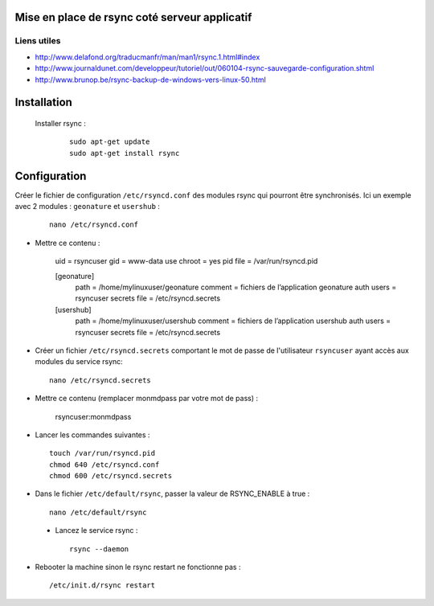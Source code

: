 Mise en place de rsync coté serveur applicatif
==============================================


Liens utiles
------------

* http://www.delafond.org/traducmanfr/man/man1/rsync.1.html#index
* http://www.journaldunet.com/developpeur/tutoriel/out/060104-rsync-sauvegarde-configuration.shtml
* http://www.brunop.be/rsync-backup-de-windows-vers-linux-50.html


Installation
============

 Installer rsync :
 
  ::  
  
	sudo apt-get update
	sudo apt-get install rsync


Configuration
=============
Créer le fichier de configuration ``/etc/rsyncd.conf`` des modules rsync qui pourront être synchronisés. Ici un exemple avec 2 modules : ``geonature`` et ``usershub``  :
 
  ::  
  
	nano /etc/rsyncd.conf

* Mettre ce contenu :

	uid = rsyncuser
	gid = www-data
	use chroot = yes
	pid file = /var/run/rsyncd.pid

	[geonature]
  	  path = /home/mylinuxuser/geonature
  	  comment = fichiers de l’application geonature
  	  auth users = rsyncuser
  	  secrets file = /etc/rsyncd.secrets

	[usershub]
  	  path = /home/mylinuxuser/usershub
  	  comment = fichiers de l’application usershub
  	  auth users = rsyncuser
  	  secrets file = /etc/rsyncd.secrets

* Créer un fichier ``/etc/rsyncd.secrets`` comportant le mot de passe de l'utilisateur ``rsyncuser`` ayant accès aux modules du service rsync:
 
  ::  
  
	nano /etc/rsyncd.secrets

* Mettre ce contenu (remplacer monmdpass par votre mot de pass) :

	rsyncuser:monmdpass

* Lancer les commandes suivantes :
 
  ::  
  
	touch /var/run/rsyncd.pid
	chmod 640 /etc/rsyncd.conf
	chmod 600 /etc/rsyncd.secrets

* Dans le fichier ``/etc/default/rsync``, passer la valeur de RSYNC_ENABLE à true :
 
  ::  
  
	
	nano /etc/default/rsync

 * Lancez le service rsync :
 
  ::  
  
	
	rsync --daemon


* Rebooter la machine sinon le rsync restart ne fonctionne pas :
 
  ::  
  
	/etc/init.d/rsync restart